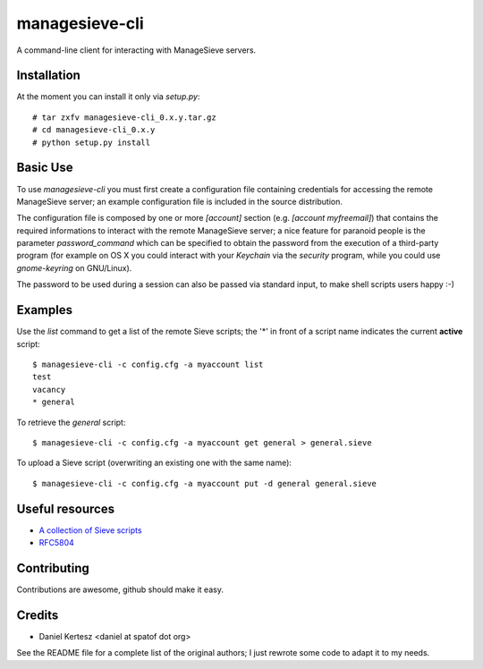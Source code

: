 ===============
managesieve-cli
===============

A command-line client for interacting with ManageSieve servers.

Installation
------------

At the moment you can install it only via `setup.py`: ::

    # tar zxfv managesieve-cli_0.x.y.tar.gz
    # cd managesieve-cli_0.x.y
    # python setup.py install

Basic Use
---------

To use `managesieve-cli` you must first create a configuration file containing
credentials for accessing the remote ManageSieve server; an example
configuration file is included in the source distribution.

The configuration file is composed by one or more `[account]` section (e.g.
`[account myfreemail]`) that contains the required informations to interact with
the remote ManageSieve server; a nice feature for paranoid people is the
parameter `password_command` which can be specified to obtain the password from
the execution of a third-party program (for example on OS X you could interact
with your `Keychain` via the `security` program, while you could use
`gnome-keyring` on GNU/Linux).

The password to be used during a session can also be passed via standard input,
to make shell scripts users happy :-)

Examples
--------

Use the `list` command to get a list of the remote Sieve scripts; the '*' in
front of a script name indicates the current **active** script: ::

    $ managesieve-cli -c config.cfg -a myaccount list
    test
    vacancy
    * general

To retrieve the `general` script: ::

    $ managesieve-cli -c config.cfg -a myaccount get general > general.sieve

To upload a Sieve script (overwriting an existing one with the same name): ::

    $ managesieve-cli -c config.cfg -a myaccount put -d general general.sieve

Useful resources
----------------

* `A collection of Sieve scripts`_
* `RFC5804`_

.. _A collection of Sieve scripts: http://fastmail.wikia.com/wiki/SieveExamples
.. _RFC5804: http://tools.ietf.org/html/rfc5804

Contributing
------------

Contributions are awesome, github should make it easy.

Credits
-------

* Daniel Kertesz <daniel at spatof dot org>

See the README file for a complete list of the original authors; I just rewrote
some code to adapt it to my needs.

.. vim: ft=rst
